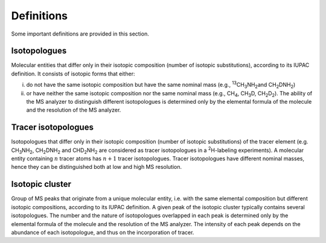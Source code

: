Definitions
------------------------------------------------

Some important definitions are provided in this section.

..  _isotopologues:

Isotopologues
^^^^^^^^^^^^^^^^^^^^^^^^^^^^^^^^^^^^^^^^

Molecular entities that differ only in their isotopic composition (number
of isotopic substitutions), according to its IUPAC definition. It
consists of isotopic forms that either:

i. do not have the same isotopic
   composition but have the same nominal mass (e.g., :sup:`13`\ CH\ :sub:`3`\ NH\ :sub:`2`\ 
   and CH\ :sub:`2`\ DNH\ :sub:`2`\ )
ii. or have neither the same isotopic composition nor the same nominal mass (e.g., CH\ :sub:`4`\ , CH\ :sub:`3`\ D,
    CH\ :sub:`2`\ D\ :sub:`2`\ ). The ability of the MS analyzer to distinguish different isotopologues is determined only by the
    elemental formula of the molecule and the resolution of the MS analyzer.


..  _tracer isotopologues:

Tracer isotopologues
^^^^^^^^^^^^^^^^^^^^^^^^^^^^^^^^^^^^^^^^

Isotopologues that differ only in their isotopic composition (number
of isotopic substitutions) of the tracer element (e.g. CH\ :sub:`3`\ NH\ :sub:`2`\ , CH\ :sub:`2`\ DNH\ :sub:`2`\  and CHD\ :sub:`2`\ NH\ :sub:`2`\  are considered as tracer
isotopologues in a :sup:`2`\ H-labeling experiments). A molecular entity containing :math:`n` tracer atoms has :math:`n+1` tracer isotopologues.
Tracer isotopologues have different nominal masses, hence they can be distinguished both at low and high MS resolution.


..  _isotopic cluster:

Isotopic cluster
^^^^^^^^^^^^^^^^^^^^^^^^^^^^^^^^^^^^^^^^

Group of MS peaks that originate from a unique molecular entity, i.e. with the same elemental
composition but different isotopic compositions, according to its IUPAC definition. A given peak of the
isotopic cluster typically contains several isotopologues. The number and the nature of isotopologues overlapped
in each peak is determined only by the
elemental formula of the molecule and the resolution of the MS analyzer. The intensity of each peak depends on the
abundance of each isotopologue, and thus on the incorporation of tracer.
